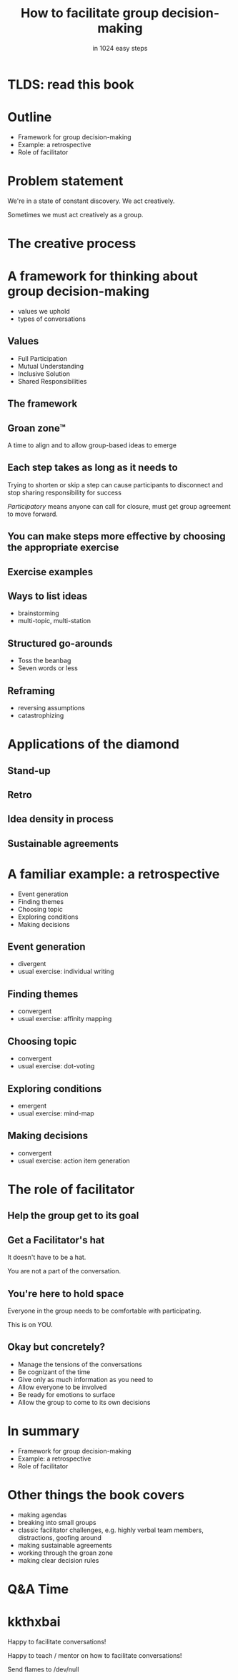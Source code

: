* Slide Options                           :noexport:
# ======= Appear in cover-slide ====================
#+TITLE: How to facilitate group decision-making
#+SUBTITLE: in 1024 easy steps
#+COMPANY: Stash Financial

# ======= Appear in thank-you-slide ================
#+WWW: http://blog.trevoke.net
#+GITHUB: http://github.com/trevoke
#+TWITTER: trevoke

# ======= Org settings =========================
#+EXCLUDE_TAGS: noexport
#+OPTIONS: toc:nil num:nil

# ======= Settings ================================
#+REVEAL_THEME: solarized
#+REVEAL_ROOT: ./reveal.js-3.8.0
#+REVEAL_EXTRA_CSS: ./local.css

* TLDS: read this book
[[./img/book-cover.jpg]]
* Outline
- Framework for group decision-making
- Example: a retrospective
- Role of facilitator
* Problem statement
We're in a state of constant discovery. We act creatively.

Sometimes we must act creatively as a group.
* The creative process
[[./img/creative-triple-diamond.png]]
* A framework for thinking about group decision-making
- values we uphold
- types of conversations
** Values
- Full Participation
- Mutual Understanding
- Inclusive Solution
- Shared Responsibilities
** The framework
#+ATTR_HTML: :width 75% :height 75%
[[./img/diamond-plain.gif]]
** Groan zone™
A time to align and to allow group-based ideas to emerge
** Each step takes as long as it needs to
Trying to shorten or skip a step can cause participants to disconnect and stop sharing responsibility for success

/Participatory/ means anyone can call for closure, must get group agreement to move forward.
** You can make steps more effective by choosing the appropriate exercise
[[./img/book-cover.jpg]]
** Exercise examples
** Ways to list ideas
- brainstorming
- multi-topic, multi-station
** Structured go-arounds
- Toss the beanbag
- Seven words or less
** Reframing
- reversing assumptions
- catastrophizing
* Applications of the diamond
** Stand-up
[[./img/diamond-standup.svg]]
** Retro
[[./img/diamond-retro.png]]
** Idea density in process
#+ATTR_HTML: :width 80% :height 80%
[[./img/diamond-ideas.png]]
** Sustainable agreements
[[./img/diamond-agreements.jpg]]
* A familiar example: a retrospective
- Event generation
- Finding themes
- Choosing topic
- Exploring conditions
- Making decisions
** Event generation
- divergent
- usual exercise: individual writing
** Finding themes
 - convergent
 - usual exercise: affinity mapping
** Choosing topic
- convergent
- usual exercise: dot-voting
** Exploring conditions
- emergent
- usual exercise: mind-map
** Making decisions
- convergent
- usual exercise: action item generation
* The role of facilitator
** Help the group get to its goal

** Get a Facilitator's hat
It doesn't have to be a hat.

You are not a part of the conversation.
** You're here to hold space
Everyone in the group needs to be comfortable with participating.

This is on YOU.
** Okay but concretely?
- Manage the tensions of the conversations
- Be cognizant of the time
- Give only as much information as you need to
- Allow everyone to be involved
- Be ready for emotions to surface
- Allow the group to come to its own decisions
* In summary
- Framework for group decision-making
- Example: a retrospective
- Role of facilitator
* Other things the book covers
- making agendas
- breaking into small groups
- classic facilitator challenges, e.g. highly verbal team members, distractions, goofing around
- making sustainable agreements
- working through the groan zone
- making clear decision rules
* Q&A Time
[[https://media.giphy.com/media/26FKXpZreYLyEd6dG/giphy.gif]]
* kkthxbai
Happy to facilitate conversations!

Happy to teach / mentor on how to facilitate conversations!

Send flames to /dev/null
